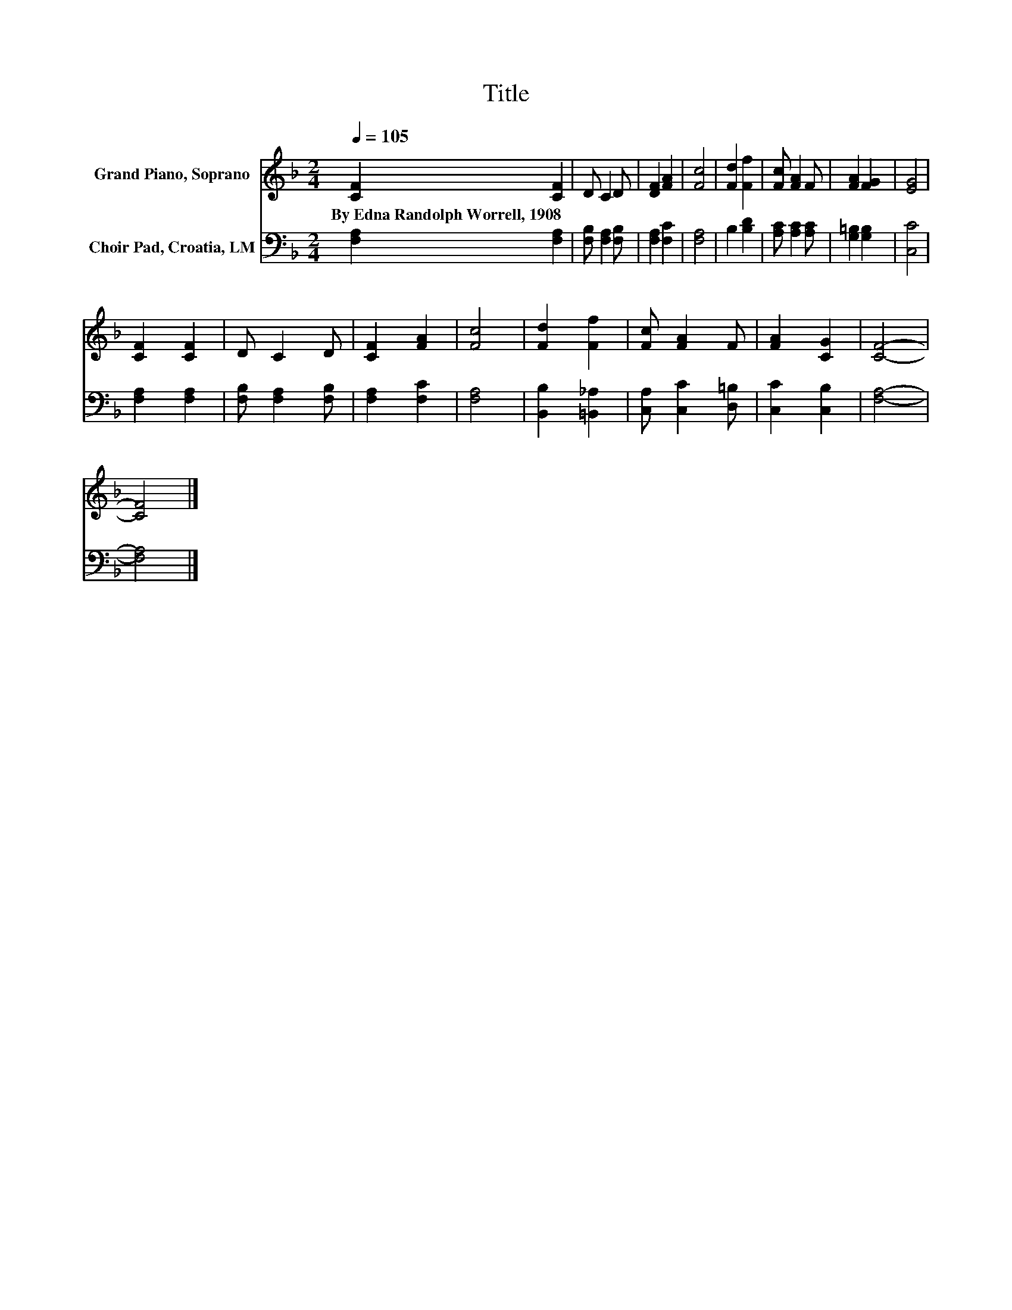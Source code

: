 X:1
T:Title
%%score 1 2
L:1/8
Q:1/4=105
M:2/4
K:F
V:1 treble nm="Grand Piano, Soprano"
V:2 bass nm="Choir Pad, Croatia, LM"
V:1
 [CF]2 [CF]2 | D C2 D | [DF]2 [FA]2 | [Fc]4 | [Fd]2 [Ff]2 | [Fc] [FA]2 F | [FA]2 [FG]2 | [EG]4 | %8
w: By~Edna~Randolph~Worrell,~1908 *||||||||
 [CF]2 [CF]2 | D C2 D | [CF]2 [FA]2 | [Fc]4 | [Fd]2 [Ff]2 | [Fc] [FA]2 F | [FA]2 [CG]2 | [CF]4- | %16
w: ||||||||
 [CF]4 |] %17
w: |
V:2
 [F,A,]2 [F,A,]2 | [F,B,] [F,A,]2 [F,B,] | [F,A,]2 [F,C]2 | [F,A,]4 | B,2 [B,D]2 | %5
 [A,C] [A,C]2 [A,C] | [G,=B,]2 [G,B,]2 | [C,C]4 | [F,A,]2 [F,A,]2 | [F,B,] [F,A,]2 [F,B,] | %10
 [F,A,]2 [F,C]2 | [F,A,]4 | [B,,B,]2 [=B,,_A,]2 | [C,A,] [C,C]2 [D,=B,] | [C,C]2 [C,B,]2 | %15
 [F,A,]4- | [F,A,]4 |] %17

